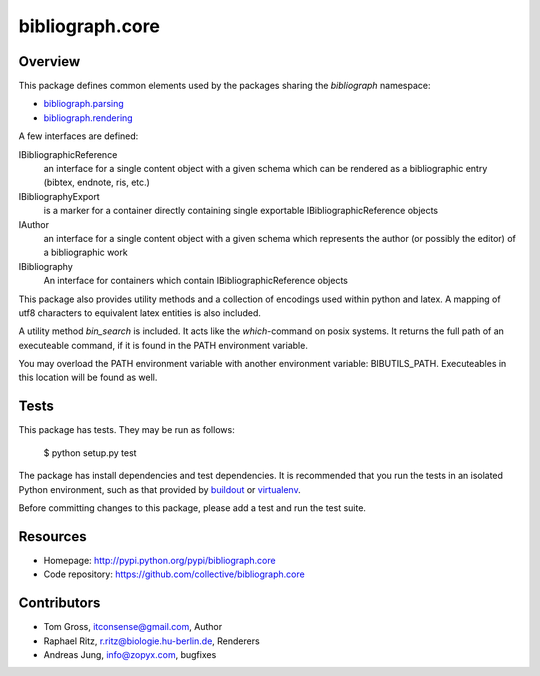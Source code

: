 bibliograph.core
================

Overview
--------

This package defines common elements used by the packages sharing the
`bibliograph` namespace:

* `bibliograph.parsing <https://github.com/collective/bibliograph.parsing/>`_
* `bibliograph.rendering <https://github.com/collective/bibliograph.rendering/>`_

A few interfaces are defined:

IBibliographicReference
  an interface for a single content object with a given schema which can be
  rendered as a bibliographic entry (bibtex, endnote, ris, etc.)

IBibliographyExport
  is a marker for a container directly containing single exportable
  IBibliographicReference objects

IAuthor
  an interface for a single content object with a given schema which represents
  the author (or possibly the editor) of a bibliographic work

IBibliography
  An interface for containers which contain IBibliographicReference objects


This package also provides utility methods and a collection of encodings used
within python and latex.  A mapping of utf8 characters to equivalent latex
entities is also included.

A utility method `bin_search` is included. It acts like the `which`-command on
posix systems. It returns the full path of an executeable command, if it is
found in the PATH environment variable.

You may overload the PATH environment variable with another environment
variable: BIBUTILS_PATH. Executeables in this location will be found as well.

Tests
-----

This package has tests.  They may be run as follows:

    $ python setup.py test

The package has install dependencies and test dependencies.  It is recommended
that you run the tests in an isolated Python environment, such as that provided
by `buildout <http://www.buildout.org>`_ or
`virtualenv <https://virtualenv.pypa.io>`_.

Before committing changes to this package, please add a test and run the test
suite.

Resources
---------

- Homepage: http://pypi.python.org/pypi/bibliograph.core
- Code repository: https://github.com/collective/bibliograph.core

Contributors
------------

- Tom Gross, itconsense@gmail.com, Author
- Raphael Ritz, r.ritz@biologie.hu-berlin.de, Renderers
- Andreas Jung, info@zopyx.com, bugfixes
